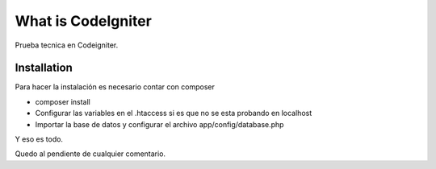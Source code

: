 ###################
What is CodeIgniter
###################

Prueba tecnica en Codeigniter.

************
Installation
************

Para hacer la instalación es necesario contar con composer 

- composer install 
- Configurar las variables en el .htaccess si es que no se esta probando en localhost
- Importar la base de datos y configurar el archivo app/config/database.php

Y eso es todo.

Quedo al pendiente de cualquier comentario.